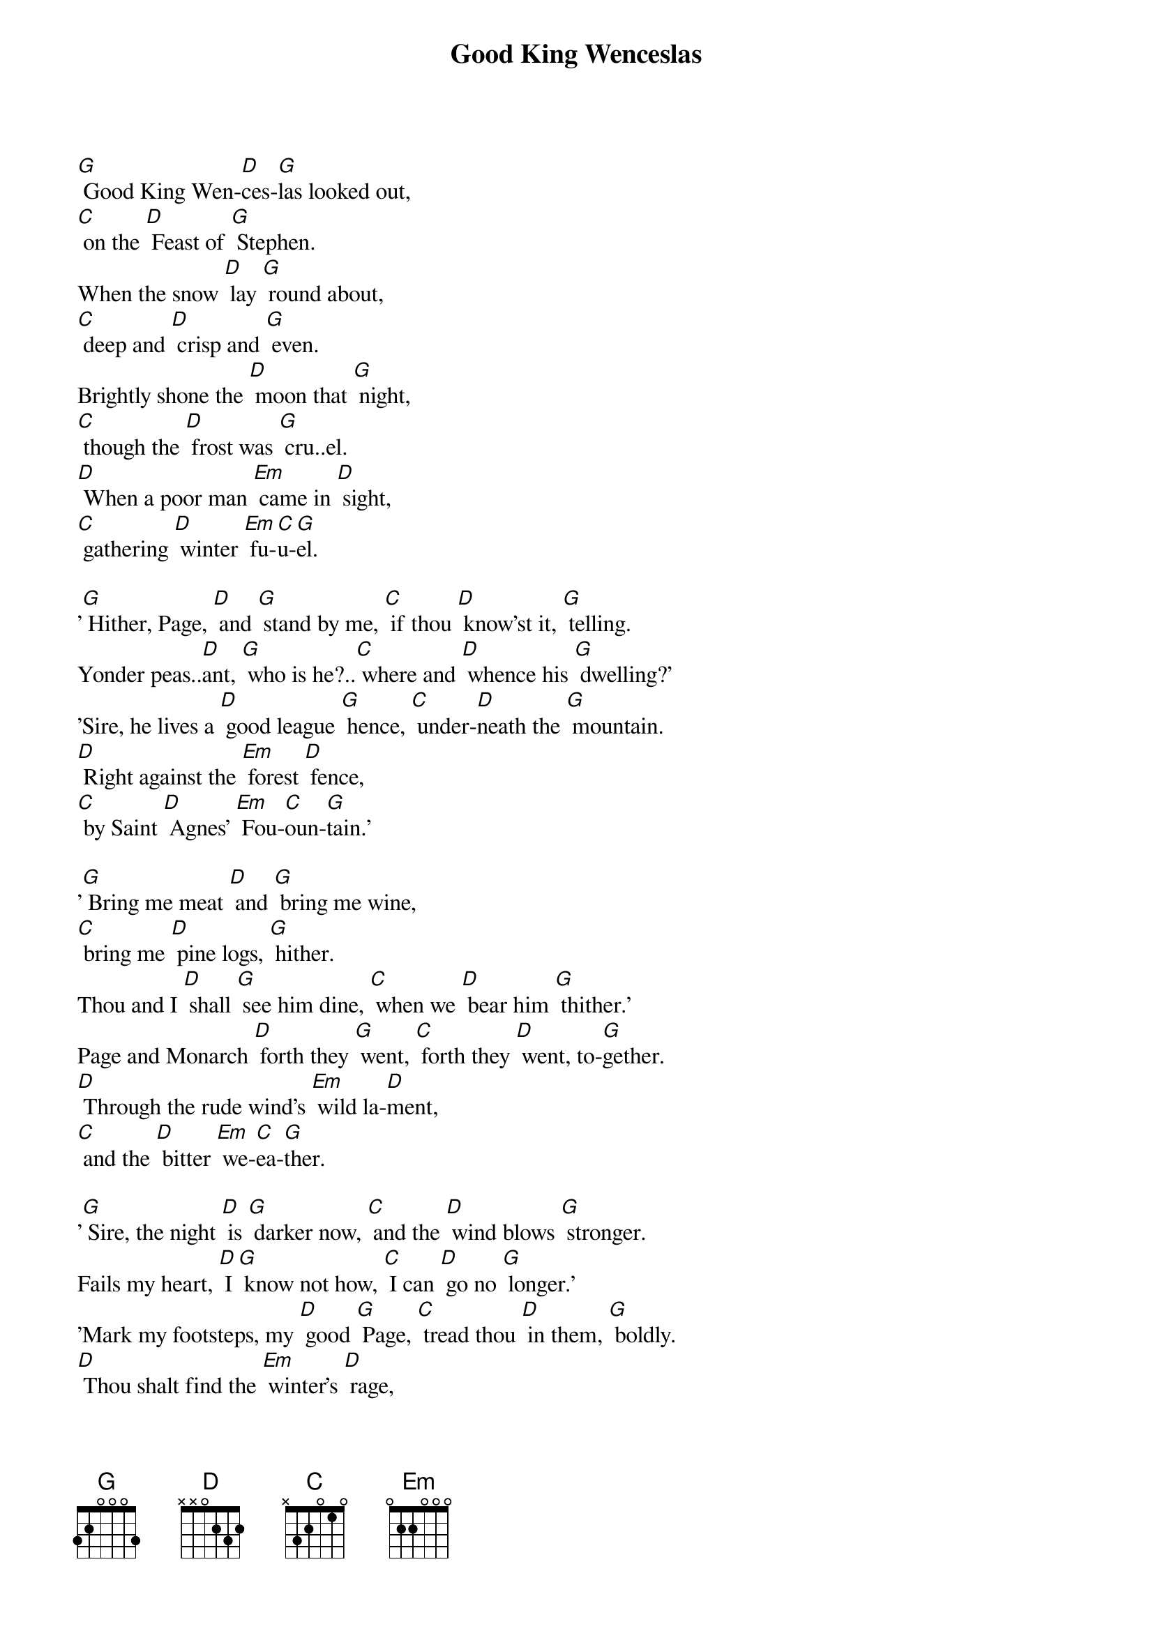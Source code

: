 {t: Good King Wenceslas}

[G] Good King Wen-[D]ces-[G]las looked out,
[C] on the [D] Feast of [G] Stephen.
When the snow [D] lay [G] round about,
[C] deep and [D] crisp and [G] even.
Brightly shone the [D] moon that [G] night,
[C] though the [D] frost was [G] cru..el.
[D] When a poor man [Em] came in [D] sight,
[C] gathering [D] winter [Em] fu-[C]u-[G]el.

'[G] Hither, Page, [D] and [G] stand by me, [C] if thou [D] know'st it, [G] telling.
Yonder peas..[D]ant, [G] who is he?..[C] where and [D] whence his [G] dwelling?'
'Sire, he lives a [D] good league [G] hence, [C] under-[D]neath the [G] mountain.
[D] Right against the [Em] forest [D] fence,
[C] by Saint [D] Agnes' [Em] Fou-[C]oun-[G]tain.'

'[G] Bring me meat [D] and [G] bring me wine,
[C] bring me [D] pine logs, [G] hither.
Thou and I [D] shall [G] see him dine, [C] when we [D] bear him [G] thither.'
Page and Monarch [D] forth they [G] went, [C] forth they [D] went, to-[G]gether.
[D] Through the rude wind's [Em] wild la-[D]ment,
[C] and the [D] bitter [Em] we-[C]ea-[G]ther.

'[G] Sire, the night [D] is [G] darker now, [C] and the [D] wind blows [G] stronger.
Fails my heart, [D] I [G] know not how, [C] I can [D] go no [G] longer.'
'Mark my footsteps, my [D] good [G] Page, [C] tread thou [D] in them, [G] boldly.
[D] Thou shalt find the [Em] winter's [D] rage,
[C] freeze thy [D] blood less [Em] co-[C]old-[G]ly.'

[G] In his [D] master's [G] steps he trod, [C] where the [D] snow lay [G] dinted.
Heat was in [D] the [G] very sod, [C] which the [D] Saint had [G] printed.
Therefore, Christian [D] men, be [G] sure, [C] wealth or [D] rank poss-[G]essing.
[D] Ye who now will [Em] bless the [D] poor,
[C] shall your-[D]selves find [Em] ble-[C]ess-[G]ing.
